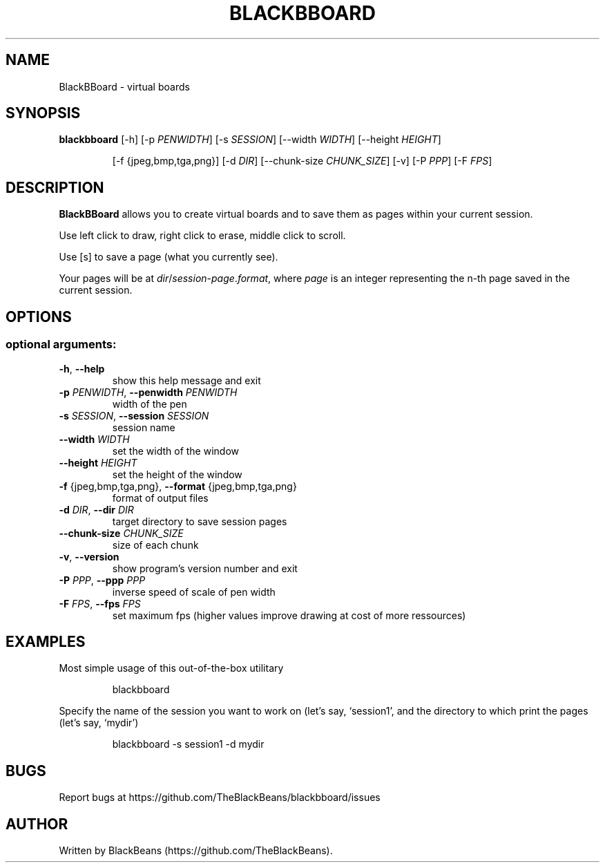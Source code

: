 .TH BLACKBBOARD "1" "April 2020" "Blackbboard 1.0" "User Commands"

.SH NAME
BlackBBoard \- virtual boards

.SH SYNOPSIS
\fBblackbboard\fR [\-h] [\-p \fIPENWIDTH\fR] [\-s \fISESSION\fR] [\-\-width \fIWIDTH\fR] [\-\-height \fIHEIGHT\fR]
.IP
[\-f {jpeg,bmp,tga,png}] [\-d \fIDIR\fR] [\-\-chunk-size \fICHUNK_SIZE\fR] [\-v] [\-P \fIPPP\fR] [\-F \fIFPS\fR]

.SH DESCRIPTION
\fBBlackBBoard\fR allows you to create virtual boards and to save them as pages within your current session.
.PP
Use left click to draw, right click to erase, middle click to scroll.
.PP
Use [s] to save a page (what you currently see).
.PP
Your pages will be at \fIdir\fR/\fIsession\fR\-\fIpage\fR.\fIformat\fR, where \fIpage\fR is an integer representing the n-th page saved in the current session.

.SH OPTIONS
.SS "optional arguments:"
.TP
\fB\-h\fR, \fB\-\-help\fR
show this help message and exit
.TP
\fB\-p\fR \fIPENWIDTH\fR, \fB\-\-penwidth\fR \fIPENWIDTH\fR
width of the pen
.TP
\fB\-s\fR \fISESSION\fR, \fB\-\-session\fR \fISESSION\fR
session name
.TP
\fB\-\-width\fR \fIWIDTH\fR
set the width of the window
.TP
\fB\-\-height\fR \fIHEIGHT\fR
set the height of the window
.TP
\fB\-f\fR {jpeg,bmp,tga,png}, \fB\-\-format\fR {jpeg,bmp,tga,png}
format of output files
.TP
\fB\-d\fR \fIDIR\fR, \fB\-\-dir\fR \fIDIR\fR
target directory to save session pages
.TP
\fB\-\-chunk\-size\fR \fICHUNK_SIZE\fR
size of each chunk
.TP
\fB\-v\fR, \fB\-\-version\fR
show program's version number and exit
.TP
\fB\-P\fR \fIPPP\fR, \fB\-\-ppp\fR \fIPPP\fR
inverse speed of scale of pen width
.TP
\fB\-F\fR \fIFPS\fR, \fB\-\-fps\fR \fIFPS\fR
set maximum fps (higher values improve drawing at cost of more ressources)

.SH EXAMPLES
Most simple usage of this out-of-the-box utilitary
.PP
.nf
.RS
 blackbboard
.RE
.fi
.PP
Specify the name of the session you want to work on (let's say, `session1',
and the directory to which print the pages (let's say, `mydir')
.PP
.nf
.RS
 blackbboard -s session1 -d mydir
.RE
.fi

.SH BUGS
Report bugs at https://github.com/TheBlackBeans/blackbboard/issues

.SH AUTHOR
Written by BlackBeans (https://github.com/TheBlackBeans).
